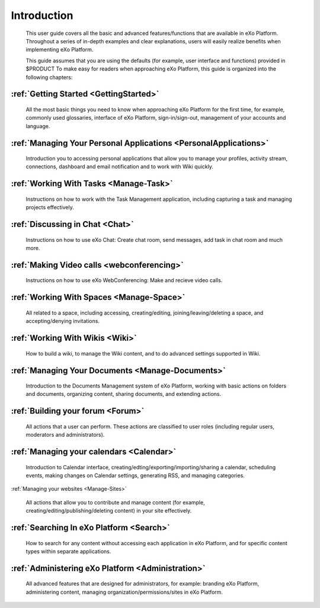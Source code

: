 ################
Introduction
################


    This user guide covers all the basic and advanced features/functions
    that are available in eXo Platform. Throughout a series of in-depth
    examples and clear explanations, users will easily realize benefits
    when implementing eXo Platform.

    This guide assumes that you are using the defaults (for example,
    user interface and functions) provided in $PRODUCT To make easy for
    readers when approaching eXo Platform, this guide is organized into the
    following chapters:
    
:ref:`Getting Started <GettingStarted>`
~~~~~~~~~~~~~~~~~~~~~~~~~~~~~~~~~~~~~~~

       All the most basic things you need to know when approaching
       eXo Platform for the first time, for example, commonly used
       glossaries, interface of eXo Platform, sign-in/sign-out, management of
       your accounts and language.

:ref:`Managing Your Personal Applications <PersonalApplications>`
~~~~~~~~~~~~~~~~~~~~~~~~~~~~~~~~~~~~~~~~~~~~~~~~~~~~~~~~~~~~~~~~~~~~~~~~~~~~~~

       Introduction you to accessing personal applications that allow
       you to manage your profiles, activity stream, connections,
       dashboard and email notification and to work with Wiki quickly.

:ref:`Working With Tasks <Manage-Task>`
~~~~~~~~~~~~~~~~~~~~~~~~~~~~~~~~~~~~~~~

       Instructions on how to work with the Task Management application,
       including capturing a task and managing projects effectively.

:ref:`Discussing in Chat <Chat>`
~~~~~~~~~~~~~~~~~~~~~~~~~~~~~~~~~~~~~~~

       Instructions on how to use eXo Chat: Create chat room, send messages, add task in chat room and much more.
       
:ref:`Making Video calls <webconferencing>`
~~~~~~~~~~~~~~~~~~~~~~~~~~~~~~~~~~~~~~~~~~~

       Instructions on how to use eXo WebConferencing: Make and recieve video calls.       

:ref:`Working With Spaces <Manage-Space>`
~~~~~~~~~~~~~~~~~~~~~~~~~~~~~~~~~~~~~~~~~~

       All related to a space, including accessing, creating/editing,
       joining/leaving/deleting a space, and accepting/denying
       invitations.

:ref:`Working With Wikis <Wiki>`
~~~~~~~~~~~~~~~~~~~~~~~~~~~~~~~~~~~~~~~

       How to build a wiki, to manage the Wiki content, and to do
       advanced settings supported in Wiki.
       
:ref:`Managing Your Documents <Manage-Documents>`
~~~~~~~~~~~~~~~~~~~~~~~~~~~~~~~~~~~~~~~~~~~~~~~~~~~

       Introduction to the Documents Management system of eXo Platform, working with basic actions on folders and documents, organizing content, sharing documents, and extending actions.

:ref:`Building your forum <Forum>`
~~~~~~~~~~~~~~~~~~~~~~~~~~~~~~~~~~~~~~~

	All actions that a user can perform. These actions are classified to user roles (including regular users, moderators and administrators).

:ref:`Managing your calendars <Calendar>`
~~~~~~~~~~~~~~~~~~~~~~~~~~~~~~~~~~~~~~~~~

	Introduction to Calendar interface, creating/edting/exporting/importing/sharing a calendar, scheduling events, making changes on Calendar settings, generating RSS, and managing categories. 

:ref:`Managing your websites <Manage-Sites>`

	All actions that allow you to contribute and manage content (for example, creating/editing/publishing/deleting content) in your site effectively.
	
:ref:`Searching In eXo Platform <Search>`
~~~~~~~~~~~~~~~~~~~~~~~~~~~~~~~~~~~~~~~~~~

	How to search for any content without accessing each application in eXo Platform, and for specific content types within separate applications.
	
:ref:`Administering eXo Platform <Administration>`
~~~~~~~~~~~~~~~~~~~~~~~~~~~~~~~~~~~~~~~~~~~~~~~~~~~~~~

	All advanced features that are designed for administrators, for example: branding eXo Platform, administering content, managing organization/permissions/sites in eXo Platform.
